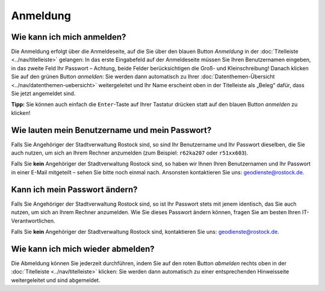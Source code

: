 .. index:: Abmeldung, Anmeldung, Benutzername, Passwort, Passwortänderung

Anmeldung
=========

.. _anmelden:

Wie kann ich mich anmelden?
---------------------------

Die Anmeldung erfolgt über die Anmeldeseite, auf die Sie über den blauen Button *Anmeldung* in der :doc:`Titelleiste <../nav/titelleiste>` gelangen: In das erste Eingabefeld auf der Anmeldeseite müssen Sie Ihren Benutzernamen eingeben, in das zweite Feld Ihr Passwort – Achtung, beide Felder berücksichtigen die Groß- und Kleinschreibung! Danach klicken Sie auf den grünen Button *anmelden*: Sie werden dann automatisch zu Ihrer :doc:`Datenthemen-Übersicht <../nav/datenthemen-uebersicht>` weitergeleitet und Ihr Name erscheint oben in der Titelleiste als „Beleg“ dafür, dass Sie jetzt angemeldet sind.

**Tipp:** Sie können auch einfach die ``Enter``-Taste auf Ihrer Tastatur drücken statt auf den blauen Button *anmelden* zu klicken!


.. _benutzername_passwort:

Wie lauten mein Benutzername und mein Passwort?
-----------------------------------------------

Falls Sie Angehöriger der Stadtverwaltung Rostock sind, so sind Ihr Benutzername und Ihr Passwort dieselben, die Sie auch nutzen, um sich an Ihrem Rechner anzumelden (zum Beispiel: ``r62ka207`` oder ``r51xx603``).

Falls Sie **kein** Angehöriger der Stadtverwaltung Rostock sind, so haben wir Ihnen Ihren Benutzernamen und Ihr Passwort in einer E-Mail mitgeteilt – sehen Sie bitte noch einmal nach. Ansonsten kontaktieren Sie uns: geodienste@rostock.de.


.. _passwort_aendern:

Kann ich mein Passwort ändern?
------------------------------

Falls Sie Angehöriger der Stadtverwaltung Rostock sind, so ist Ihr Passwort stets mit jenem identisch, das Sie auch nutzen, um sich an Ihrem Rechner anzumelden. Wie Sie dieses Passwort ändern können, fragen Sie am besten Ihren IT-Verantwortlichen.

Falls Sie **kein** Angehöriger der Stadtverwaltung Rostock sind, kontaktieren Sie uns: geodienste@rostock.de.


.. _abmelden:

Wie kann ich mich wieder abmelden?
----------------------------------

Die Abmeldung können Sie jederzeit durchführen, indem Sie auf den roten Button *abmelden* rechts oben in der :doc:`Titelleiste <../nav/titelleiste>` klicken: Sie werden dann automatisch zu einer entsprechenden Hinweisseite weitergeleitet und sind abgemeldet.
